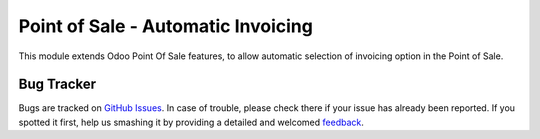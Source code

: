 ===================================
Point of Sale - Automatic Invoicing
===================================

This module extends Odoo Point Of Sale features, to allow automatic selection of invoicing option in the Point of Sale.


Bug Tracker
===========

Bugs are tracked on `GitHub Issues <https://github.com/r-sierra/pos_automatic_invoicing/issues/>`_.
In case of trouble, please check there if your issue has already been reported.
If you spotted it first, help us smashing it by providing a detailed and welcomed
`feedback <https://github.com/r-sierra/pos_automatic_invoicing/issues/new?body=version:%2012.0%0A%0A**Steps%20to%20reproduce**%0A-%20...%0A%0A**Current%20behavior**%0A%0A**Expected%20behavior**>`_.
